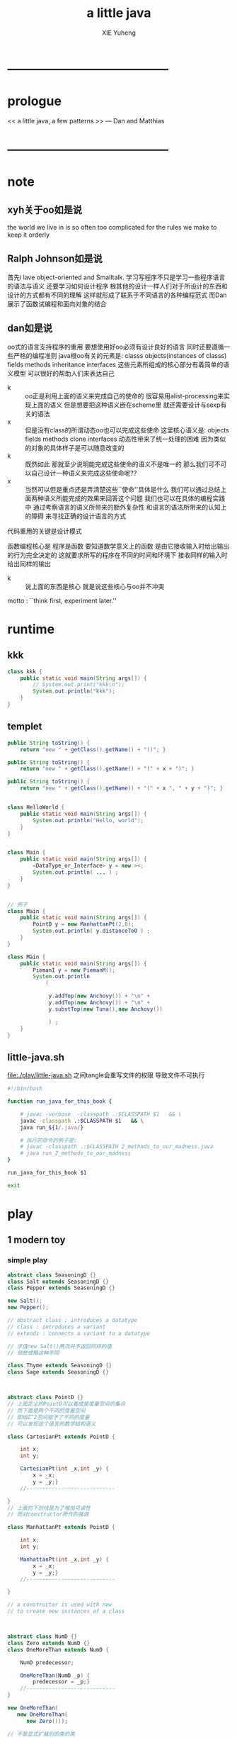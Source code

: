 #+TITLE: a little java
#+AUTHOR: XIE Yuheng
#+EMAIL: xyheme@gmail.com


* ---------------------------------------
* prologue
  << a little java, a few patterns >> --- Dan and Matthias
* ---------------------------------------
* note
** xyh关于oo如是说
   the world we live in is so often too complicated
   for the rules we make to keep it orderly
** Ralph Johnson如是说
   首先i lave object-oriented and Smalltalk.
   学习写程序不只是学习一些程序语言的语法与语义
   还要学习如何设计程序
   根其他的设计一样人们对于所设计的东西和设计的方式都有不同的理解
   这样就形成了联系于不同语言的各种编程范式
   而Dan展示了函数试编程和面向对象的结合  
** dan如是说
   oo式的语言支持程序的重用
   要想使用好oo必须有设计良好的语言
   同时还要遵循一些严格的编程准则
   java根oo有关的元素是:
   classs objects(instances of classs) fields methods inheritance interfaces
   这些元素所组成的核心部分有着简单的语义模型
   可以很好的帮助人们来表达自己
    
   - k :: oo正是利用上面的语义来完成自己的使命的
          很容易用alist-processing来实现上面的语义
          但是想要把这种语义嵌在scheme里
          就还需要设计与sexp有关的语法
   - x :: 但是没有class的所谓动态oo也可以完成这些使命
          这里核心语义是:
          objects fields methods clone interfaces
          动态性带来了统一处理的困难
          因为类似的对象的具体样子是可以随意改变的
   - k :: 既然如此 那就至少说明能完成这些使命的语义不是唯一的
          那么我们可不可以自己设计一种语义来完成这些使命呢??
   - x :: 当然可以但是重点还是弄清楚这些``使命''具体是什么
          我们可以通过总结上面两种语义所能完成的效果来回答这个问题
          我们也可以在具体的编程实践中
          通过考察语言的语义所带来的额外复杂性
          和语言的语法所带来的认知上的障碍
          来寻找正确的设计语言的方式
    
   代码重用的关键是设计模式
    
   函数编程核心是
   程序是函数
   要知道数学意义上的函数
   是由它接收输入时给出输出的行为完全决定的
   这就要求所写的程序在不同的时间和环境下
   接收同样的输入时给出同样的输出
    
   - k :: 说上面的东西是核心
          就是说这些核心与oo并不冲突
    
   motto :
   ``think first, experiment later.''
* runtime
** kkk   
   #+begin_src java :tangle ./play/kkk.java
   class kkk {
       public static void main(String args[]) {
           // System.out.print("kkk\n");
           System.out.println("kkk");
       }
   }
   #+end_src
** templet
   #+begin_src java
   public String toString() {
       return "new " + getClass().getName() + "()"; }
    
   public String toString() {
       return "new " + getClass().getName() + "(" + x + ")"; }
    
   public String toString() {
       return "new " + getClass().getName() + "(" + x ", " + y + ")"; }
    
    
   class HelloWorld {
       public static void main(String args[]) {
           System.out.println("Hello, world");
       }
   }
    
    
   class Main {
       public static void main(String args[]) {
           <DataType_or_Interface> y = new ><;
           System.out.println( ... ) ;
       } 
   }
    
    
   // 例子
   class Main {
       public static void main(String args[]) {
           PointD y = new ManhattanPt(2,8);
           System.out.println( y.distanceToO ) ;
       } 
   }
    
   class Main {
       public static void main(String args[]) {
           PiemanI y = new PiemanM();        
           System.out.println
               (
                
                y.addTop(new Anchovy()) + "\n" +
                y.addTop(new Anchovy()) + "\n" +
                y.substTop(new Tuna(),new Anchovy())
                
                ) ;
       } 
   }
   #+end_src
** little-java.sh
   file:./play/little-java.sh
   之间tangle会重写文件的权限 导致文件不可执行
   #+begin_src sh
   #!/bin/bash
    
   function run_java_for_this_book {
        
       # javac -verbose  -classpath .:$CLASSPATH $1   && \
       javac -classpath .:$CLASSPATH $1   && \
       java run_${1/.java/}
       
       # 执行的命令的例子是:
       # javac -classpath .:$CLASSPATH 2_methods_to_our_madness.java
       # java run_2_methods_to_our_madness
   }
    
   run_java_for_this_book $1
    
   exit
   #+end_src
* play
** 1 modern toy
*** simple play
    #+begin_src java :tangle ./play/1_modern_toy_simple_play.java
    abstract class SeasoningD {}
    class Salt extends SeasoningD {}
    class Pepper extends SeasoningD {}
     
    new Salt();
    new Pepper();
     
    // abstract class : introduces a datatype
    // class : introduces a variant
    // extends : connects a variant to a datatype
     
    // 求值new Salt()两次并不返回同样的值
    // 但是或略这种不同
     
    class Thyme extends SeasoningD {}
    class Sage extends SeasoningD {}
     
     
     
    abstract class PointD {}
    // 上面定义的PointD可以看成是度量空间的集合
    // 而下面是两个不同的度量空间
    // 即给Z^2空间赋予了不同的度量
    // 可以发现这个语言的数学结构语义
     
    class CartesianPt extends PointD {
        
        int x;
        int y;
        
        CartesianPt(int _x,int _y) {
            x = _x;
            y = _y;}
        //----------------------------
     
    }
    // 上面的下划线是为了增加可读性
    // 而对constructor所作的强调
     
    class ManhattanPt extends PointD {
        
        int x;
        int y;
        
        ManhattanPt(int _x,int _y) {
            x = _x;
            y = _y;}
        //----------------------------
     
    }
     
    // a constructor is used with new
    // to create new instances of a class
     
     
     
    abstract class NumD {}
    class Zero extends NumD {}
    class OneMoreThan extends NumD {
        
        NumD predecessor;
        
        OneMoreThan(NumD _p) {
            predecessor = _p;}
        //----------------------------
    }
     
    new OneMoreThan(
       new OneMoreThan(
          new Zero()));
     
    // 不是显式扩展别的类的类
    // 隐式的扩展Object类
    // 也就是说几乎所有的东西都是Object
    #+end_src
*** the first bit of advice
    when specifying a collection of data,
    use abstract for datatypes
    and extended classes for variants.
*** continues the simple play
    #+begin_src java
    abstract class LayerD {}
     
    class Base extends LayerD {
        Object o;
        Base(Object _o) {
            o = _o;}
        //----------------------------
    }
     
    class Slice extends LayerD {
        LayerD l;
        Slice(LayerD _l) {
            l = _l;}
        //----------------------------
    }
     
     
    new Base(
       new Zero());
    new Base(
       new Salt());
     
     
    // 上面两个不同类型的东西都可以作为Base的实例
    // 但是其实这两个都是``东西''因此也都算是东西这个类型的
     
    // 要知道用new做出来的东西都是Object
    // 因此那些基数据结构不是Object
    // 下面这两个东西是类型不正确的
    new Base(
       5);
    new Base(
       false);
    // 但是array和string是Object
    // 可以发现这些需要在内存中结构化的数据是Object
    // 必须得这样写:
    new Base(
       new Integer(5));
    new Base(
       new Boolean(false));
    // 用图来看上面就是把int连到Integer,把boolean连到Boolean
    // 这是语言设计上笨拙的地方吗???
    #+end_src
** 2 methods to our madness
*** points
    #+begin_src java :tangle ./play/2_methods_to_our_madness.java
    // PointD可以看成是度量空间的集合
    // 而CartesianPt与ManhattanPt是两个不同的度量空间
    // 即给Z^2空间赋予了不同的度量
    // 可以发现这个语言的数学结构语义
     
    abstract class PointD {
      // 下面定义的抽象方法规定了 所有扩展这个抽象类的类 都有义务定义一个匹配的方法
      abstract int distanceToO();
    }
     
     
    class CartesianPt extends PointD {
        
      int x;
      int y;
        
      CartesianPt(int _x,int _y) {
        x = _x;
        y = _y;}
      //----------------------------
     
      int distanceToO() {
        return (int)Math.sqrt(x*x+y*y);}
    }
     
    class ManhattanPt extends PointD {
        
      int x;
      int y;
        
      ManhattanPt(int _x,int _y) {
        x = _x;
        y = _y;}
      //----------------------------
     
      int distanceToO() {
        return x + y;}
    }
     
     
    class run_2_methods_to_our_madness {
        public static void main(String args[]) {
          System.out.println
            (new ManhattanPt(3,4).distanceToO() + "\n" +
             new CartesianPt(3,4).distanceToO()
             ) ;
        } 
    }
    #+end_src
*** shish
 :tangle ./play/2_methods_to_our_madness.java
#+begin_src java
abstract class ShishD {
  abstract boolean onlyOnions();
  abstract boolean isVegetarian();
}

class Skewer extends ShishD {
  boolean onlyOnions() {
    return true;}
  boolean isVegetarian() {
    return true;}
}

class Onion extends ShishD {
  ShishD s;
  Onion(ShishD _s) {
    s = _s;}
  //----------------------------
  boolean onlyOnions() {
    return s.onlyOnions();}
  // 注意了!!! 递归调用在上面的return后面呢
  // 方法的作用完全根函数的作用反着来...
  // 注意函数以对象为主要参数 这个参数是前置的
  // 然后函数的括号中的才是次要的参数
  // 每个对象包含数据 每个对象也是数据本身 每个对象的名字也是数据
  
  // 对每个构造子的处理分布在每个构造子中
  // 或者说 一个函数是分好多版本来定义的
  // 每次为了获知需要使用哪个版本的函数 都要明确是什么对象(类的实例)在说话

  // 并且注意这里实例作为函数所能接收的参数
  // 受限制于构造子所初始化的数据

  // 并且构造子的递归特性
  // 在它所能接受的参数对这个类的抽象类自我引用时体现出来
  boolean isVegetarian() {
    return s.isVegetarian();}
}

class Lamb extends ShishD {
  ShishD s;
  Lamb(ShishD _s) {
    s = _s;}
  //----------------------------
  boolean onlyOnions() {
    return false;}
  boolean isVegetarian() {
    return false;}
}

class Tomato extends ShishD {
  ShishD s;
  Tomato(ShishD _s) {
    s = _s;}
  //----------------------------
  boolean onlyOnions() {
    return false;}
  boolean isVegetarian() {
    return s.isVegetarian();}
}

// new Onion(
//   new Lamb(
//     new Onion(
//       new Skewer())));

// 注意 用户想要自定义数据类型 当然要用对象来定义
// 但是 想要体现数据类型是归纳定义出来的就不容易
//      比如与ml不同 根本看不出来上面的数据类型是递归的
//      也看不到所定义的数据类型的列表的本质

// 并且 java这样的语法蒙蔽了``对象就是alist''这个本质
//   ``类就是alist的模板''
//   ``抽象的类就是模板的模板''
//     当发展到这种``模板的模板''的时候其实设计就已经错了
// 所以其实动态的对象是正确的 ``任何东西都可以作为模板以用来构造新的东西''
//   只不过一定要提供对某些重要的需要被集体处理的key以保护机制
// 但是又要明白 只实现alist对于形成面向对象的语义是不够的
// ><>< 具体的还需要实现什么 ???
// ><>< 面向对象的语义究竟是如何完成它的使命的 ???

// 对于 递归的数据类型
// 抽象的类是这种类型
// 而其 具体的类是构造子
// >< 上面的理解可能有问题 毕竟这里不是ml

// new Onion(
//   new Onion(
//     new Skewer()))
//   .onlyOnions();

// 原来形成列表语义的是一系列构造子的作用 其实根ml中一样


class run_2_methods_to_our_madness {
  public static void main(String args[]) {
    System.out.println
      (new Onion(
        new Onion(
          new Skewer()))
       .onlyOnions()
       + "\n" +
       new Onion(
         new Onion(
           new Lamb(
             new Skewer())))
       .onlyOnions()
       + "\n" +
       new Onion(
         new Lamb(
           new Onion(
             new Skewer())))
       + "\n" +
       new Onion(
         new Lamb(
           new Onion(
             new Skewer())))
       + "\n" +
       new Skewer()
       ) ;
  } }
#+end_src
*** the second bit of advice
when writing a function over a datatype,
place a method in each of the variants
that make up the datatype.
if a field of a variant belongs to the datatype,
the method may call the corresponding
method of the field in computing the function.
*** kebab
 :tangle ./play/2_methods_to_our_madness.java
#+begin_src java
abstract class KebabD {
  abstract boolean isVeggie();
  abstract Object whatHolder();
}

class Holder extends KebabD {
  Object o;
  // 每次必须用副作用来初始化数据 !!!
  // 这是必须的
  Holder(Object _o) {
    o = _o;}
  //----------------------------
  boolean isVeggie() {
    return true;}
  Object whatHolder() {
    return o;}
}

class Shallot extends KebabD {
  KebabD k;
  Shallot(KebabD _k) {
    k = _k;}
  //----------------------------
  boolean isVeggie() {
    return k.isVeggie();}
  Object whatHolder() {
    return k.whatHolder();}

}

class Shrimp extends KebabD {
  KebabD k;
  Shrimp(KebabD _k) {
    k = _k;}
  //----------------------------
  boolean isVeggie() {
    return false;}
  Object whatHolder() {
    return k.whatHolder();}
}

class Radish extends KebabD {
  KebabD k;
  Radish(KebabD _k) {
    k = _k;}
  //----------------------------
  boolean isVeggie() {
    return k.isVeggie();}
  Object whatHolder() {
    return k.whatHolder();}
}

// 发现了OO的好处之一
// 想要扩张函数很容易 :
// 只要给抽象的类添加具体的类就行了
// 但是添加新的函数的时候就麻烦了:
// 必须把处理方式逐个添加到每种类型的变体中
// 所以 :
// 如果你总是需要增添新的函数 来处理相对标准的数据类型
// 那么你就别用OO而去用函数式编程
// 如果你总是使用一组标准的处理方式 但是总是需要扩展数据类型
// 那么你就使用OO而别用函数式编程
//   要知道在scheme中自己定义数据类型是很烦人的事
//   因为其实只有列表可以使用
//   但是你必须给这些列表设计出不同的语义
class Pepper extends KebabD {
  KebabD k;
  Pepper(KebabD _k) {
    k = _k;}
  //----------------------------
  boolean isVeggie() {
    return k.isVeggie();}
  Object whatHolder() {
    return k.whatHolder();}
}


abstract class RodD {}
class Dagger extends RodD {}
class Sabre extends RodD {}
class Sword extends RodD {}

abstract class PlateD {}
class Gold extends PlateD {}
class Silver extends PlateD {}
class Brass extends PlateD {}
class Copper extends PlateD {}
class Wood extends PlateD {}


class run_2_methods_to_our_madness {
  public static void main(String args[]) {
    System.out.println
      (new Shallot(
        new Pepper(
          new Holder(
            new Dagger())))
       + "\n" +
       new Shallot(
         new Radish(
           new Holder(
             new Dagger())))
       .isVeggie()
       + "\n" +
       new Shallot(
         new Radish(
           new Holder(
             new Dagger())))
       + "\n" +
       new Shallot(
         new Pepper(
           new Holder(
             new Integer(52))))
       .isVeggie()
       + "\n" +
       new Shallot(
         new Radish(
           new Holder(
             new Boolean(false))))
       .isVeggie()
       + "\n" +
       new Shallot(
         new Radish(
           new Holder(
             new Holder(1))))
       .isVeggie()
       + "\n" +
       new Shallot(
         new Radish(
           new Holder(
             new Integer(52))))
       .whatHolder()
       + "\n" +
       new Shallot(
         new Radish(
           new Holder(
             new Holder(1))))
       .whatHolder()
       ) ;
  } }
#+end_src
*** points again
 :tangle ./play/2_methods_to_our_madness.java
#+begin_src java
abstract class PointD {
  int x;
  int y;
  PointD(int _x, int _y) {
    x = _x;
    y = _y;}
  //----------------------------

  // 下面的这个函数不应该在这里被抽象地声明
  // 因为一个空间只是单纯的点集而已 不一定有度量
  // 其次 两个度量空间度量可能是完全不同的 因此可能是无法比较的
  // 所以可以看出 对这些类的不同设计如何反映了不同人对问题的不同理解
  abstract int distanceToO();
  boolean closerToO(PointD p) {
    return distanceToO() <= p.distanceToO(); }
}



class CartesianPt extends PointD {
  CartesianPt(int _x,int _y) {
    super(_x,_y);}
  //----------------------------
  int distanceToO() {
    return (int)Math.sqrt(x*x+y*y);}
}


// OO的语法就是
// 把lisp的 (<FUNCTION> <arg1> <arg2> <arg3> ...)
// 换成为   (<arg1> <FUNCTION> <arg2> <arg3> ...)
// 这样的语法更容易被人接受的原因是
// 英语是以 主 + 谓 + 宾, 为简单句结构的

class ManhattanPt extends PointD {
  ManhattanPt(int _x,int _y) {
    super(_x,_y);}
  //----------------------------
  int distanceToO() {
    return x + y;}
}



class run_2_methods_to_our_madness {
    public static void main(String args[]) {
      System.out.println
        (new ManhattanPt(3,4)
         + "\n" +
         new ManhattanPt(3,4).distanceToO()
         + "\n" +
         new CartesianPt(3,4).distanceToO()
         + "\n" +
         new ManhattanPt(3,4).closerToO(new ManhattanPt(1,5))
         + "\n" +
         new CartesianPt(2,5).closerToO(new CartesianPt(3,4))
         + "\n" +
         new ManhattanPt(3,4).closerToO(new CartesianPt(3,4))
         ) ;
    } }
#+end_src
** 3 what is new
*** the third bits of advice
when writing a function that returns
values of a datatype,
use new to create these values.
*** pizza
 :tangle ./play/3_what_is_new.java
#+begin_src java
abstract class PizzaD {
  abstract PizzaD removeAnchovy();
  abstract PizzaD topAnchovyWithCheese();
  abstract PizzaD substituteAnchovyByCheese();
}

class Crust extends PizzaD {
  PizzaD removeAnchovy() {
    return new Crust();}
  PizzaD topAnchovyWithCheese() {
    return new Crust();}
  PizzaD substituteAnchovyByCheese(){
    return new Crust();}
}

class Cheese extends PizzaD {
  PizzaD p;
  Cheese (PizzaD _p) {
    p = _p;}
  //----------------------------
  PizzaD removeAnchovy() {
    return new Cheese(p.removeAnchovy());}
  PizzaD topAnchovyWithCheese() {
    return new Cheese(p.topAnchovyWithCheese());}
  PizzaD substituteAnchovyByCheese(){
    return new Cheese(p.substituteAnchovyByCheese());}
}

class Olive extends PizzaD {
  PizzaD p;
  Olive (PizzaD _p) {
    p = _p;}
  //----------------------------
  PizzaD removeAnchovy() {
    return new Olive(p.removeAnchovy());}
  PizzaD topAnchovyWithCheese() {
    return new Olive(p.topAnchovyWithCheese());}
  PizzaD substituteAnchovyByCheese(){
    return new Olive(p.substituteAnchovyByCheese());}
}

class Anchovy extends PizzaD {
  PizzaD p;
  Anchovy (PizzaD _p) {
    p = _p;}
  //----------------------------
  PizzaD removeAnchovy() {
    return p.removeAnchovy();}
  PizzaD topAnchovyWithCheese() {
    return new Cheese(new Anchovy(p.topAnchovyWithCheese()));}
  // PizzaD substituteAnchovyByCheese(){
  //   return p.topAnchovyWithCheese().removeAnchovy();}
  PizzaD substituteAnchovyByCheese(){
    return new Cheese(p.substituteAnchovyByCheese());}
}

class Sausage extends PizzaD {
  PizzaD p;
  Sausage (PizzaD _p) {
    p = _p;}
  //----------------------------
  PizzaD removeAnchovy() {
    return new Sausage(p.removeAnchovy());}
  PizzaD topAnchovyWithCheese() {
    return new Sausage(p.topAnchovyWithCheese());}
  PizzaD substituteAnchovyByCheese(){
    return new Sausage(p.substituteAnchovyByCheese());}
}

// 此时我很容易添加一个新的数据类型(一个具体的类)
// 而不影响程序其他的部分
// >< 这种效果是OO的语义主要想要达到的吗???

// 并且 如果能动态的向类添加方法和数据
// 0. 在程序运行的过程中我就能改变程序本身
// 1. 我可以把方法写到一起了
// 2. 同时也保留了把方法分开写的可能
// 这肯定是有力的特性
// 但是其实就是对alist的副作用而已
  
class run_3_what_is_new {
  public static void main(String args[]) {
    System.out.println
      (new Anchovy(
         new Anchovy(
           new Anchovy(
             new Cheese(
               new Olive(
                 new Crust())))))
       .removeAnchovy()
       + "\n" +
       new Anchovy(
         new Crust())
       .topAnchovyWithCheese()
       ) ;
  } }
#+end_src
** 4 come to our carousel
*** the so called visitor
 :tangle ./play/4_come_to_our_carousel.java
#+begin_src java
class OnlyOnionsV {
  boolean forSkewer() {
    return true;}
  boolean forOnion(ShishD s) {
    return s.onlyOnions();}
  boolean forLamb(ShishD s) {
    return false;}
  boolean forTomato(ShishD s) {
    return false;}
}
// 注意与不再visitor中的函数相比这里的函数多了一个参数


abstract class ShishD {
  // protocols:
  OnlyOnionsV ooFn = new OnlyOnionsV ();
  IsVegetarianV ivFn = new IsVegetarianV();
  abstract boolean onlyOnions();
  abstract boolean isVegetarian();
}


class Skewer extends ShishD {
  boolean onlyOnions() {
    return ooFn.forSkewer();}
  boolean isVegetarian() {
    return ivFn.forSkewer();}
}

class Onion extends ShishD {
  ShishD s;
  Onion(ShishD _s) {
    s = _s;}
  //----------------------------
  boolean onlyOnions() {
    return ooFn.forOnion(s);}
  boolean isVegetarian() {
    return ivFn.forOnion(s);}
  // 注意是如何间接地在类中定义方法的
}

class Lamb extends ShishD {
  ShishD s;
  Lamb(ShishD _s) {
    s = _s;}
  //----------------------------
  boolean onlyOnions() {
    return ooFn.forLamb(s);}
  boolean isVegetarian() {
    return ivFn.forLamb(s);}
}

class Tomato extends ShishD {
  ShishD s;
  Tomato(ShishD _s) {
    s = _s;}
  //----------------------------
  boolean onlyOnions() {
    return ooFn.forTomato(s);}
  boolean isVegetarian() {
    return ivFn.forTomato(s);}
}


class IsVegetarianV {
  boolean forSkewer() {
    return true;}
  boolean forOnion(ShishD s) {
    return s.isVegetarian();}
  boolean forLamb(ShishD s) {
    return false;}
  boolean forTomato(ShishD s) {
    return s.isVegetarian();}
}



class run_4_come_to_our_carousel {
    public static void main(String args[]) {
      System.out.println
        (new Onion(
          new Onion(
            new Skewer()))
         .onlyOnions()
         + "\n" +
         new Onion(
           new Onion(
             new Lamb(
               new Skewer())))
         .onlyOnions()
         + "\n" +
         new Onion(
           new Onion(
             new Skewer()))
         .isVegetarian()
         + "\n" +
         new Onion(
           new Onion(
             new Lamb(
               new Skewer())))
         .isVegetarian()
         ) ;
    } }
#+end_src
*** the fourth bit of advice
when writing several functions
for the same self-referential datatype,
use visitor protocols so that
all methods for a function can be found in a single class.
*** 改写前面pizza的例子作为练习
尽管非常无聊 但是还是熟悉一下这种写法吧
 :tangle ./play/4_come_to_our_carousel.java
#+begin_src java
abstract class PizzaD {
  RemoveAnchovyV remFn
    = new RemoveAnchovyV();
  TopAnchovyWithCheeseV topFn
    = new TopAnchovyWithCheeseV();
  SubstituteAnchovyByCheeseV substFn
    = new SubstituteAnchovyByCheeseV();
  abstract PizzaD removeAnchovy();
  abstract PizzaD topAnchovyWithCheese();
  abstract PizzaD substituteAnchovyByCheese();
}



class RemoveAnchovyV {
  PizzaD forCrust() {
    return new Crust();}
  PizzaD forCheese(PizzaD p) {
    return new Cheese(p.removeAnchovy());}
  PizzaD forOlive(PizzaD p) {
    return new Olive(p.removeAnchovy());}
  PizzaD forAnchvy(PizzaD p) {
    return p.removeAnchovy();}
  PizzaD forSausage(PizzaD p) {
    return new Sausage(p.removeAnchovy());}
}

class TopAnchovyWithCheeseV {
  PizzaD forCrust() {
    return new Crust();}
  PizzaD forCheese(PizzaD p) {
    return new Cheese(p.topAnchovyWithCheese());}
  PizzaD forOlive(PizzaD p) {
    return new Olive(p.topAnchovyWithCheese());}
  PizzaD forAnchvy(PizzaD p) {
    return new Cheese(new Anchovy(p.topAnchovyWithCheese()));}
  PizzaD forSausage(PizzaD p) {
    return new Sausage(p.topAnchovyWithCheese());}
}

class SubstituteAnchovyByCheeseV {
  PizzaD forCrust() {
    return new Crust();}
  PizzaD forCheese(PizzaD p) {
    return new Cheese(p.substituteAnchovyByCheese());}
  PizzaD forOlive(PizzaD p) {
    return new Olive(p.substituteAnchovyByCheese());}
  PizzaD forAnchvy(PizzaD p) {
    return new Cheese(p.substituteAnchovyByCheese());}
  PizzaD forSausage(PizzaD p) {
    return new Sausage(p.substituteAnchovyByCheese());}
}



class Crust extends PizzaD {
  PizzaD removeAnchovy() {
    return remFn.forCrust();}
  PizzaD topAnchovyWithCheese() {
    return topFn.forCrust();}
  PizzaD substituteAnchovyByCheese(){
    return substFn.forCrust();}
}

class Cheese extends PizzaD {
  PizzaD p;
  Cheese (PizzaD _p) {
    p = _p;}
  //----------------------------
  PizzaD removeAnchovy() {
    return remFn.forCheese(p);}
  PizzaD topAnchovyWithCheese() {
    return topFn.forCheese(p);}
  PizzaD substituteAnchovyByCheese(){
    return substFn.forCheese(p);}
}

class Olive extends PizzaD {
  PizzaD p;
  Olive (PizzaD _p) {
    p = _p;}
  //----------------------------
  PizzaD removeAnchovy() {
    return remFn.forOlive(p);}
  PizzaD topAnchovyWithCheese() {
    return topFn.forOlive(p);}
  PizzaD substituteAnchovyByCheese(){
    return substFn.forOlive(p);}
}

class Anchovy extends PizzaD {
  PizzaD p;
  Anchovy (PizzaD _p) {
    p = _p;}
  //----------------------------
  PizzaD removeAnchovy() {
    return remFn.forAnchvy(p);}
  PizzaD topAnchovyWithCheese() {
    return topFn.forAnchvy(p);}
  PizzaD substituteAnchovyByCheese(){
    return substFn.forAnchvy(p);}
}

class Sausage extends PizzaD {
  PizzaD p;
  Sausage (PizzaD _p) {
    p = _p;}
  //----------------------------
  PizzaD removeAnchovy() {
    return remFn.forSausage(p);}
  PizzaD topAnchovyWithCheese() {
    return topFn.forSausage(p);}
  PizzaD substituteAnchovyByCheese(){
    return substFn.forSausage(p);}
}


class run_4_come_to_our_carousel {
  public static void main(String args[]) {
    System.out.println
      (new Anchovy(
        new Anchovy(
          new Anchovy(
            new Cheese(
              new Olive(
                new Crust())))))
       .removeAnchovy()
       + "\n" +
       new Anchovy(
         new Crust())
       .topAnchovyWithCheese()
       ) ;
  } }
#+end_src
** about visitor
- k :: visitor就是用一个class把需要的方法都集成起来
       这是对上节所提出的问题的解决方案之一
       也许它比单纯的用动态对象给出的解决方案要复杂一点
       这种间接的解决方案
       具有间接性的同时 还改变了使用函数的方式
       (其实并不改变在外面使用函数的方式)
       之所以有这样的复杂性
       是因为提出这种解决方案的人把自己限制在了java所提供的OO语义之中
       也就是说这中复杂性是语言的语义所带来额额外复杂性
- x :: 我想这种解决方案确实是不令人满意的
       比如Dan在书中就抱怨使用visitor的过程很乏味
       这也许就是这种解决方案的不简洁而导致的
       其他的语言(比如ruby)如何呢??
       为了设计好我们的OO一个也许我们还应该借鉴更多别的语言的经验
- k :: 我发现对语义的限制总是不好的
- x :: 不能这么说
       考虑一下不怎么限制语义的语言 比如C和汇编
       相比于它们我更愿意使用限制语言的高级语言
- k :: 我想问题也许在于 这些低级语言并不是没有限制语义
       而是根本就没有什么语义
       它们的语义很单一 不是吗?
       只不过是控制机器而已
- x :: 也就是说尽管低级语言 能够直接控制内存
       因而在表面上看来人们在使用它们时 人们就获得着控制机器的最大的自由
       但是我们不能说它具有丰富的语义
- k :: 没错
- x :: 我想这些低级语言存在的问题是
       它们没有抽象能力
       或者抽象能力很低
       或者进行抽象的方式不简洁
       但是让我们先放下这个问题 退一步问一问什么是``语义''?
       显然当我们连这个东西的意思都没有弄明白的时候就去讨论它
       可能永远都会是含糊不清而没有结果的
- k :: 好的 这看来是个很难的问题
       让我们先记住这个问题还有这个问题之后我们需要返回的问题
       让我们先休息一下
       我想回来之后我们讨论的第一个切入点就是要弄清楚
       在上面的讨论中当我们使用``语义''这个词的时候我们指的是什么
- x :: 好的 我们先继续作一些书中的练习
----------------------------------------------------------
- x :: 我想我可以对语义这个名词形成很多种不同的理解方式
       但是我们可以以人为中心
       比如对一个形式语言来说
       对这个形式语言中的表达式
       人所能形成的理解方式就是语义
       人对各种不同的表达式能够形成各种不同的理解
       那么这些表达式就有不同的语义
       人对同一个表达式能够形成许多不同的理解
       那么这个表达式就有多种语义
       这个表达式就是有歧义的
       比如(lat? (1 2 3))
       一个人可以把它理解为一个嵌套的列表
       也可以把它理解为一个函数的作用
- k :: 我想我可以质疑你这里``以人为中心''这个基础
       但是我们总是需要一些基础才能讨论下去
       所以请你继续
- x :: 好的
       然后我们可以考察一下我们为什么会创造出``语义''这个术语
       我想是因为我们发现
       使用这个术语我们就能对我们所观察到的
       某些 事件 或 行为 或 现象 形成更结构化的理解方式
- k :: 也许我们使用某个术语的目的总是为了形成更好的理解与交流
       但是是对什么东西形成更好的理解呢??
- x :: 当然是对``理解与交流''本身形成更好的理解了
       所以也许我可以说``语义 的 语义 就是 语义''
- k :: 天哪 x
       这样就是说我们不能说出``语义''是什么意思吗
       我们不能说出语义的语义是什么只能说它是语义
       或者随便说它是任何东西吗?
- x :: 朋友
       也许我们已经漫步到了语言的边界了呢
       也许像我们的另一个名叫k的朋友说的一样
       要想获得真正的智慧只能依靠顿悟呢
       但是我不知道
- k :: 好吧 也许是该回去的时候了
       让我们回到之前对程序语言的讨论吧
- x :: 回到对某些我们不喜欢的机器语言的讨论
       我想你说它的语义很单一
       是因为虽然我们能够利用它们来以最精细的方式控制硬件
       但是对于它所能表达的全部东西 我们却只能形成单调的理解方式
       这就让它变得非常枯燥
- k :: 但是等等
       既然我们承认利用它们我们能够以最精细的方式操作机器
       为什么我们又说它所能表达的东西很单调呢?
       我明白了!
       是因为比如说我用汇编语言写了一个编译器
       但是我不能混淆我们对那个编译器所实现的语言中的表达式的理解方式
       与我们对实现这个编译器所用的汇编语言本身之中的表达式的理解方式
- x :: 其实这两种理解方式之间是有联系的
       毕竟那个编译器是用这个汇编语言来写的
       但是这种联系太复杂与琐碎
       让我去理解它就像让我去理解
       人们现在所找到的最大的质数那么多个沙粒堆积在一起的样子一样
       我是不愿意去想像的
       所以我干脆说它们之间没有联系
- k :: 我想我们可以总结一下这些讨论对我们设计语言有什么启发
- x :: 好的
       对我来说启发就是
       我现在明白我们应该让语义尽量丰富
       尽量不要去限制语言的语义
       这也就是不去限制编程者的想象力与对程序的理解方式
- k :: 我们还走到了语言的边界
       发现那里写着``语义的语义就是语义''
       不是吗?
- x :: 哈哈
       没错
==========================================================
** 5 objects are people too
*** 
#+begin_src java :tangle ./play/5_objects_are_people_too.java




class run_5_objects_are_people_too {
    public static void main(String args[]) {
      System.out.println
        (
          + "\n" +         
         ) ;
    } }
#+end_src
** >< 6 boring protocols
*** >< 
 :tangle ./play/6_boring_protocols.java
#+begin_src java




class run_6_boring_protocols {
    public static void main(String args[]) {
      System.out.println
        (
          + "\n" +                  
         ) ;
    } }
#+end_src
** >< 7 oh my
*** >< 
 :tangle ./play/7_oh_my.java
#+begin_src java




class run_7_oh_my {
    public static void main(String args[]) {
      System.out.println
        (
          + "\n" +                  
         ) ;
    } }
#+end_src
** >< 8 like father like son
*** >< 
 :tangle ./play/8_like_father_like_son.java
#+begin_src java




class run_8_like_father_like_son {
    public static void main(String args[]) {
      System.out.println
        (
          + "\n" +
         ) ;
    } }
#+end_src
** >< 9 be a good visitor
*** >< 
 :tangle ./play/9_be_a_good_visitor.java
#+begin_src java




class run_9_be_a_good_visitor {
    public static void main(String args[]) {
      System.out.println
        (
          + "\n" +         
         ) ;
    } }
#+end_src
** >< 10 the state of things to come
*** >< 
 :tangle ./play/10_the_state_of_things_to_come.java
#+begin_src java




class run_10_the_state_of_things_to_come {
    public static void main(String args[]) {
      System.out.println
        (
          + "\n" +           
         ) ;
    } }
#+end_src

* ---------------------------------------
* epilogue
* ---------------------------------------
